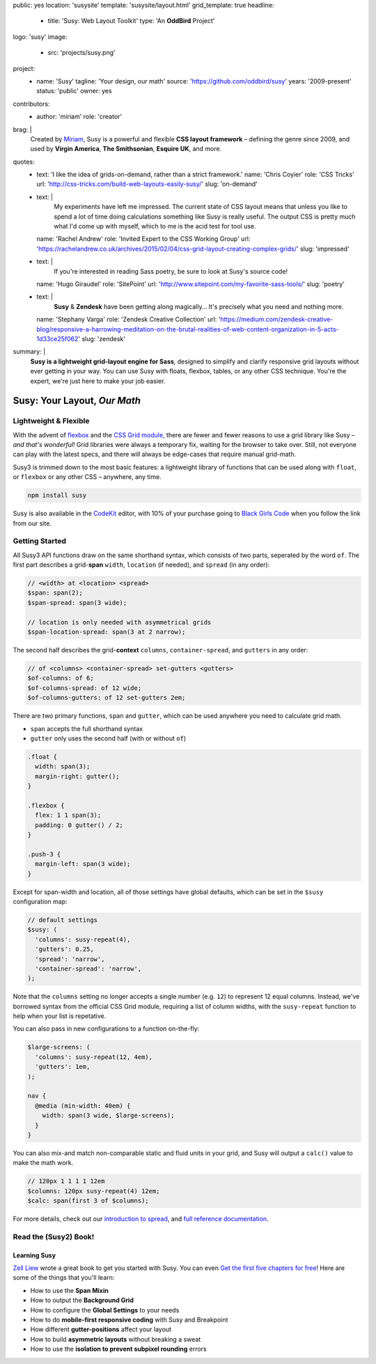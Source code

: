 public: yes
location: 'susysite'
template: 'susysite/layout.html'
grid_template: true
headline:
  - title: 'Susy: Web Layout Toolkit'
    type: 'An **OddBird** Project'
logo: 'susy'
image:
  - src: 'projects/susy.png'
project:
  - name: 'Susy'
    tagline: 'Your design, our math'
    source: 'https://github.com/oddbird/susy'
    years: '2009-present'
    status: 'public'
    owner: yes
contributors:
  - author: 'miriam'
    role: 'creator'
brag: |
  Created by `Miriam`_,
  Susy is a powerful and flexible
  **CSS layout framework** –
  defining the genre since 2009,
  and used by **Virgin America**,
  **The Smithsonian**,
  **Esquire UK**,
  and more.

  .. _Miriam: /birds/#bird-miriam
quotes:
  - text: 'I like the idea of grids-on-demand, rather than a strict framework.'
    name: 'Chris Coyier'
    role: 'CSS Tricks'
    url: 'http://css-tricks.com/build-web-layouts-easily-susy/'
    slug: 'on-demand'
  - text: |
      My experiments have left me impressed.
      The current state of CSS layout
      means that unless you like to spend a lot of time doing calculations
      something like Susy is really useful.
      The output CSS is pretty much what I'd come up with myself,
      which to me is the acid test for tool use.
    name: 'Rachel Andrew'
    role: 'Invited Expert to the CSS Working Group'
    url: 'https://rachelandrew.co.uk/archives/2015/02/04/css-grid-layout-creating-complex-grids/'
    slug: 'impressed'
  - text: |
      If you're interested in reading Sass poetry,
      be sure to look at Susy's source code!
    name: 'Hugo Giraudel'
    role: 'SitePoint'
    url: 'http://www.sitepoint.com/my-favorite-sass-tools/'
    slug: 'poetry'
  - text: |
      **Susy** & **Zendesk** have been getting along magically…
      It's precisely what you need and nothing more.
    name: 'Stephany Varga'
    role: 'Zendesk Creative Collection'
    url: 'https://medium.com/zendesk-creative-blog/responsive-a-harrowing-meditation-on-the-brutal-realities-of-web-content-organization-in-5-acts-1d33ce25f062'
    slug: 'zendesk'
summary: |
  **Susy is a lightweight grid-layout engine for Sass**,
  designed to simplify and clarify responsive grid layouts
  without ever getting in your way.
  You can use Susy with floats, flexbox, tables,
  or any other CSS technique.
  You're the expert,
  we're just here to make your job easier.


Susy: Your Layout, *Our Math*
=============================

.. ---------------------------------
.. callmacro:: content.macros.j2#rst
  :tag: 'start'

Lightweight & Flexible
----------------------

.. image:: https://badge.fury.io/js/susy.svg
  :alt: 'npm package'
  :target: https://www.npmjs.com/package/susy

.. image:: https://travis-ci.org/oddbird/susy.svg
  :alt: 'build status'
  :target: https://travis-ci.org/oddbird/susy

With the advent of `flexbox`_
and the `CSS Grid module`_,
there are fewer and fewer reasons to use a grid library like Susy –
*and that's wonderful*!
Grid libraries were always a temporary fix,
waiting for the browser to take over.
Still,
not everyone can play with the latest specs,
and there will always be edge-cases
that require manual grid-math.

Susy3 is trimmed down to the most basic features:
a lightweight library of functions
that can be used along with ``float``,
or ``flexbox``
or any other CSS –
anywhere, any time.

.. code:: bash

  npm install susy

Susy is also available
in the `CodeKit`_ editor,
with 10% of your purchase going to `Black Girls Code`_
when you follow the link from our site.

.. _flexbox: https://css-tricks.com/snippets/css/a-guide-to-flexbox/
.. _CSS Grid module: https://css-tricks.com/snippets/css/complete-guide-grid/
.. _CodeKit: https://codekitapp.com/index.html?referrer=susy
.. _Black Girls Code: http://blackgirlscode.com

.. callmacro:: content.macros.j2#link_button
  :url: '/susy/docs/'

  Susy3 Documentation

.. callmacro:: content.macros.j2#link_button
  :url: 'http://susy.readthedocs.io/'

  Susy2 Documentation

.. callmacro:: content.macros.j2#rst
  :tag: 'end'
.. ---------------------------------


.. callmacro:: content.macros.j2#divider
.. callmacro:: content.macros.j2#get_quotes
  :page: 'susy/index'
  :slug: 'on-demand'
.. callmacro:: content.macros.j2#divider


.. ---------------------------------
.. callmacro:: content.macros.j2#rst
  :tag: 'start'

Getting Started
---------------

All Susy3 API functions draw on the same shorthand syntax,
which consists of two parts,
seperated by the word ``of``.
The first part describes a grid-**span**
``width``, ``location`` (if needed), and ``spread`` (in any order):

.. code:: scss

  // <width> at <location> <spread>
  $span: span(2);
  $span-spread: span(3 wide);

  // location is only needed with asymmetrical grids
  $span-location-spread: span(3 at 2 narrow);

The second half
describes the grid-**context**
``columns``, ``container-spread``, and ``gutters``
in any order:

.. code:: scss

  // of <columns> <container-spread> set-gutters <gutters>
  $of-columns: of 6;
  $of-columns-spread: of 12 wide;
  $of-columns-gutters: of 12 set-gutters 2em;

There are two primary functions,
``span`` and ``gutter``,
which can be used anywhere
you need to calculate grid math.

- ``span`` accepts the full shorthand syntax
- ``gutter`` only uses the second half (with or without ``of``)

.. code:: scss

  .float {
    width: span(3);
    margin-right: gutter();
  }

  .flexbox {
    flex: 1 1 span(3);
    padding: 0 gutter() / 2;
  }

  .push-3 {
    margin-left: span(3 wide);
  }

Except for span-width and location,
all of those settings have global defaults,
which can be set in the ``$susy`` configuration map:

.. code:: scss

  // default settings
  $susy: (
    'columns': susy-repeat(4),
    'gutters': 0.25,
    'spread': 'narrow',
    'container-spread': 'narrow',
  );

Note that the ``columns`` setting
no longer accepts a single number (e.g. ``12``)
to represent 12 equal columns.
Instead, we've borrowed syntax from the official CSS Grid module,
requiring a list of column widths,
with the ``susy-repeat`` function to help
when your list is repetative.

You can also pass in new configurations
to a function on-the-fly:

.. code:: scss

  $large-screens: (
    'columns': susy-repeat(12, 4em),
    'gutters': 1em,
  );

  nav {
    @media (min-width: 40em) {
      width: span(3 wide, $large-screens);
    }
  }

You can also mix-and match non-comparable
static and fluid units in your grid,
and Susy will output a ``calc()`` value
to make the math work.

.. code:: scss

  // 120px 1 1 1 1 12em
  $columns: 120px susy-repeat(4) 12em;
  $calc: span(first 3 of $columns);

For more details,
check out our `introduction to spread`_,
and `full reference documentation`_.

.. _introduction to spread: http://oddbird.net/2017/06/13/susy-spread/
.. _full reference documentation: /susy/docs/


.. callmacro:: content.macros.j2#rst
  :tag: 'end'
.. ---------------------------------


.. callmacro:: content.macros.j2#divider
.. callmacro:: content.macros.j2#get_quotes
  :page: 'susy/index'
  :slug: 'impressed'
.. callmacro:: content.macros.j2#divider


.. ---------------------------------
.. callmacro:: content.macros.j2#rst
  :tag: 'start'


Read the (Susy2) Book!
----------------------

.. image:: /static/images/susy/book-cover.png
  :alt: 'Learning Susy'
  :class: 'susy-book'
  :target: http://zell-weekeat.com/learnsusy/#signup

Learning Susy
~~~~~~~~~~~~~

`Zell Liew`_ wrote a great book to get you started with Susy.
You can even `Get the first five chapters for free`_!
Here are some of the things that you'll learn:

- How to use the **Span Mixin**
- How to output the **Background Grid**
- How to configure the **Global Settings** to your needs
- How to do **mobile-first responsive coding** with Susy and Breakpoint
- How different **gutter-positions** affect your layout
- How to build **asymmetric layouts** without breaking a sweat
- How to use the **isolation to prevent subpixel rounding** errors

.. _Zell Liew: http://zell-weekeat.com/
.. _Get the first five chapters for free: http://zell-weekeat.com/learnsusy/#signup


.. callmacro:: content.macros.j2#rst
  :tag: 'end'
.. ---------------------------------
